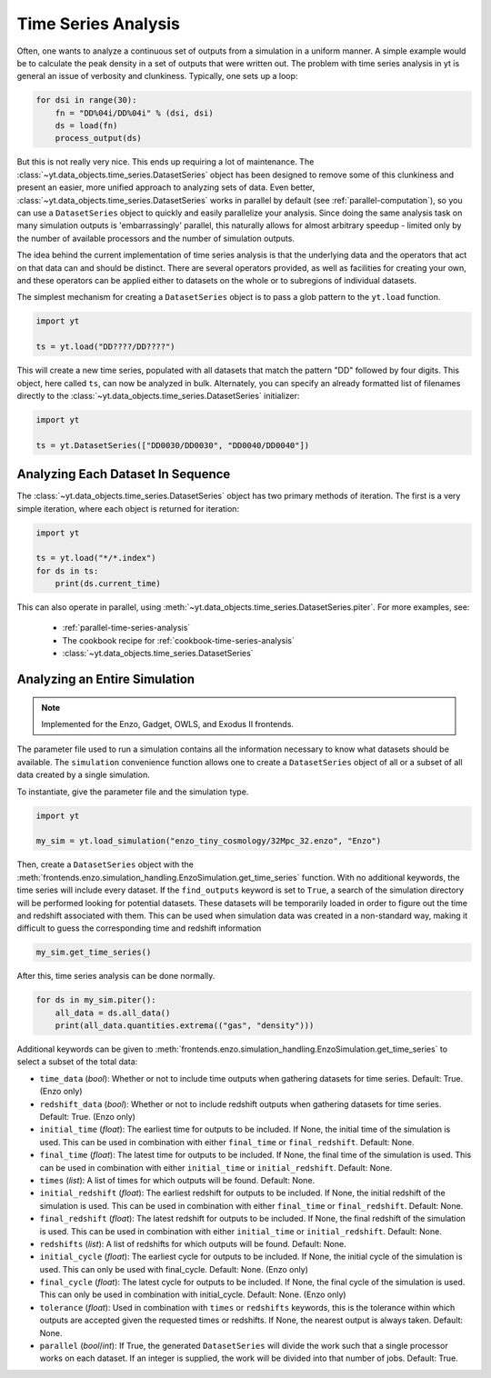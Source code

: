 .. _time-series-analysis:

Time Series Analysis
====================

Often, one wants to analyze a continuous set of outputs from a simulation in a
uniform manner.  A simple example would be to calculate the peak density in a
set of outputs that were written out.  The problem with time series analysis in
yt is general an issue of verbosity and clunkiness. Typically, one sets up a
loop:

.. code-block:: python

   for dsi in range(30):
       fn = "DD%04i/DD%04i" % (dsi, dsi)
       ds = load(fn)
       process_output(ds)

But this is not really very nice.  This ends up requiring a lot of maintenance.
The :class:`~yt.data_objects.time_series.DatasetSeries` object has been
designed to remove some of this clunkiness and present an easier, more unified
approach to analyzing sets of data.  Even better,
:class:`~yt.data_objects.time_series.DatasetSeries` works in parallel by
default (see :ref:`parallel-computation`), so you can use a ``DatasetSeries``
object to quickly and easily parallelize your analysis.  Since doing the same
analysis task on many simulation outputs is 'embarrassingly' parallel, this
naturally allows for almost arbitrary speedup - limited only by the number of
available processors and the number of simulation outputs.

The idea behind the current implementation of time series analysis is that
the underlying data and the operators that act on that data can and should be
distinct.  There are several operators provided, as well as facilities for
creating your own, and these operators can be applied either to datasets on the
whole or to subregions of individual datasets.

The simplest mechanism for creating a ``DatasetSeries`` object is to pass a glob
pattern to the ``yt.load`` function.

.. code-block:: python

   import yt

   ts = yt.load("DD????/DD????")

This will create a new time series, populated with all datasets that match the
pattern "DD" followed by four digits.  This object, here called ``ts``, can now
be analyzed in bulk.  Alternately, you can specify an already formatted list of
filenames directly to the :class:`~yt.data_objects.time_series.DatasetSeries`
initializer:

.. code-block:: python

   import yt

   ts = yt.DatasetSeries(["DD0030/DD0030", "DD0040/DD0040"])

Analyzing Each Dataset In Sequence
----------------------------------

The :class:`~yt.data_objects.time_series.DatasetSeries` object has two primary
methods of iteration.  The first is a very simple iteration, where each object
is returned for iteration:

.. code-block:: python

   import yt

   ts = yt.load("*/*.index")
   for ds in ts:
       print(ds.current_time)

This can also operate in parallel, using
:meth:`~yt.data_objects.time_series.DatasetSeries.piter`.  For more examples,
see:

 * :ref:`parallel-time-series-analysis`
 * The cookbook recipe for :ref:`cookbook-time-series-analysis`
 * :class:`~yt.data_objects.time_series.DatasetSeries`

.. _analyzing-an-entire-simulation:

Analyzing an Entire Simulation
------------------------------

.. note:: Implemented for the Enzo, Gadget, OWLS, and Exodus II frontends.

The parameter file used to run a simulation contains all the information
necessary to know what datasets should be available.  The ``simulation``
convenience function allows one to create a ``DatasetSeries`` object of all
or a subset of all data created by a single simulation.

To instantiate, give the parameter file and the simulation type.

.. code-block:: python

  import yt

  my_sim = yt.load_simulation("enzo_tiny_cosmology/32Mpc_32.enzo", "Enzo")

Then, create a ``DatasetSeries`` object with the
:meth:`frontends.enzo.simulation_handling.EnzoSimulation.get_time_series`
function.  With no additional keywords, the time series will include every
dataset.  If the ``find_outputs`` keyword is set to ``True``, a search of the
simulation directory will be performed looking for potential datasets.  These
datasets will be temporarily loaded in order to figure out the time and
redshift associated with them.  This can be used when simulation data was
created in a non-standard way, making it difficult to guess the corresponding
time and redshift information

.. code-block:: python

  my_sim.get_time_series()

After this, time series analysis can be done normally.

.. code-block:: python

  for ds in my_sim.piter():
      all_data = ds.all_data()
      print(all_data.quantities.extrema(("gas", "density")))

Additional keywords can be given to
:meth:`frontends.enzo.simulation_handling.EnzoSimulation.get_time_series`
to select a subset of the total data:

* ``time_data`` (*bool*): Whether or not to include time outputs when
  gathering datasets for time series.  Default: True.  (Enzo only)

* ``redshift_data`` (*bool*): Whether or not to include redshift outputs
  when gathering datasets for time series.  Default: True.  (Enzo only)

* ``initial_time`` (*float*): The earliest time for outputs to be included.
  If None, the initial time of the simulation is used.  This can be used in
  combination with either ``final_time`` or ``final_redshift``.  Default: None.

* ``final_time`` (*float*): The latest time for outputs to be included.  If
  None, the final time of the simulation is used.  This can be used in
  combination with either ``initial_time`` or ``initial_redshift``.  Default: None.

* ``times`` (*list*): A list of times for which outputs will be found.
  Default: None.

* ``initial_redshift`` (*float*): The earliest redshift for outputs to be
  included.  If None, the initial redshift of the simulation is used.  This
  can be used in combination with either ``final_time`` or ``final_redshift``.
  Default: None.

* ``final_redshift`` (*float*): The latest redshift for outputs to be included.
  If None, the final redshift of the simulation is used.  This can be used
  in combination with either ``initial_time`` or ``initial_redshift``.
  Default: None.

* ``redshifts`` (*list*): A list of redshifts for which outputs will be found.
  Default: None.

* ``initial_cycle`` (*float*): The earliest cycle for outputs to be
  included.  If None, the initial cycle of the simulation is used.  This can
  only be used with final_cycle.  Default: None.  (Enzo only)

* ``final_cycle`` (*float*): The latest cycle for outputs to be included.
  If None, the final cycle of the simulation is used.  This can only be used
  in combination with initial_cycle.  Default: None.  (Enzo only)

* ``tolerance`` (*float*):  Used in combination with ``times`` or ``redshifts``
  keywords, this is the tolerance within which outputs are accepted given
  the requested times or redshifts.  If None, the nearest output is always
  taken.  Default: None.

* ``parallel`` (*bool*/*int*): If True, the generated ``DatasetSeries`` will
  divide the work such that a single processor works on each dataset.  If an
  integer is supplied, the work will be divided into that number of jobs.
  Default: True.

